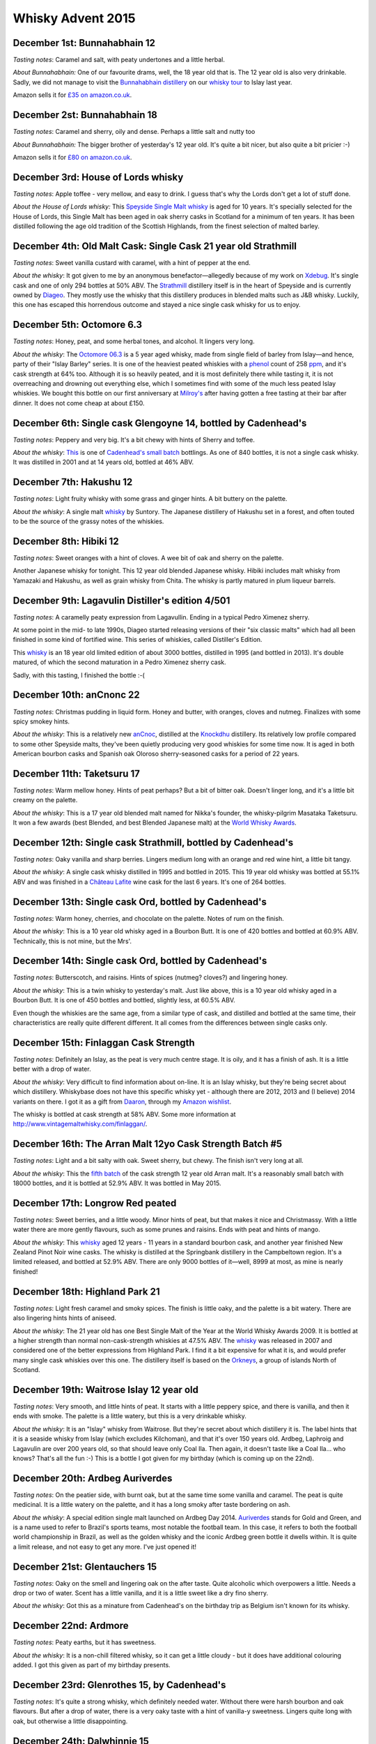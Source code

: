 Whisky Advent 2015
==================

.. articleMetaData::
   :Where: London, UK
   :Date: 2015-12-25 09:01 Europe/London
   :Tags: blog, whisky
   :Short: whisky15

December 1st: Bunnahabhain 12
-----------------------------

*Tasting notes*: Caramel and salt, with peaty undertones and a little herbal.

*About Bunnahabhain:* One of our favourite drams, well, the 18 year old that
is. The 12 year old is also very drinkable. Sadly, we did not manage to visit
the `Bunnahabhain distillery`_ on our `whisky tour`_ to Islay last year.

Amazon sells it for `£35 on amazon.co.uk`__.

.. _`whisky tour`: /islay.html
.. _`Bunnahabhain distillery`: https://en.wikipedia.org/wiki/Bunnahabhain_Distillery
__ http://www.amazon.co.uk/gp/product/B004EY1T4E/ref=as_li_tl?ie=UTF8&camp=1634&creative=19450&creativeASIN=B004EY1T4E&linkCode=as2&tag=derickrethans-21

December 2st: Bunnahabhain 18
-----------------------------

*Tasting notes*: Caramel and sherry, oily and dense. Perhaps a little salt and
nutty too

*About Bunnahabhain:* The bigger brother of yesterday's 12 year old. It's
quite a bit nicer, but also quite a bit pricier :-)

Amazon sells it for `£80 on amazon.co.uk`__.

__ http://www.amazon.co.uk/gp/product/B008CYY3BS/ref=as_li_tl?ie=UTF8&camp=1634&creative=19450&creativeASIN=B008CYY3BS&linkCode=as2&tag=derickrethans-21

December 3rd: House of Lords whisky
-----------------------------------

*Tasting notes*: Apple toffee - very mellow, and easy to drink. I guess that's
why the Lords don't get a lot of stuff done.

*About the House of Lords whisky:* This `Speyside Single Malt whisky`_ is aged
for 10 years. It's specially selected for the House of Lords, this Single
Malt has been aged in oak sherry casks in Scotland for a minimum of ten
years. It has been distilled following the age old tradition of the Scottish
Highlands, from the finest selection of malted barley.

.. _`Speyside Single Malt whisky`: https://www.whiskybase.com/whisky/6785/house-of-lords-10-year-old-single-highland-malt-scotch-whisky

December 4th: Old Malt Cask: Single Cask 21 year old Strathmill
---------------------------------------------------------------

*Tasting notes*: Sweet vanilla custard with caramel, with a hint of pepper at
the end.

*About the whisky*: It got given to me by an anonymous benefactor—allegedly
because of my work on Xdebug_. It's single cask and one of only 294 bottles at
50% ABV. The Strathmill_ distillery itself is in the heart of Speyside and is
currently owned by Diageo_. They mostly use the whisky that this distillery
produces in blended malts such as J&B whisky. Luckily, this one has escaped
this horrendous outcome and stayed a nice single cask whisky for us to enjoy.

.. _Xdebug: http://xdebug.org
.. _Strathmill: https://en.wikipedia.org/wiki/Strathmill
.. _Diageo: https://en.wikipedia.org/wiki/Diageo

December 5th: Octomore 6.3
--------------------------

*Tasting notes*: Honey, peat, and some herbal tones, and alcohol. It lingers
very long.

*About the whisky*: The `Octomore 06.3`_ is a 5 year aged whisky, made from
single field of barley from Islay—and hence, party of their "Islay Barley"
series. It is one of the heaviest peated whiskies with a phenol_ count of 258
ppm_, and it's cask strength at 64% too. Although it is so heavily peated, and
it is most definitely there while tasting it, it is not overreaching and
drowning out everything else, which I sometimes find with some of the much
less peated Islay whiskies. We bought this bottle on our first anniversary at
`Milroy's`_ after having gotten a free tasting at their bar after dinner. It
does not come cheap at about £150.

.. _`Octomore 06.3`: https://www.whiskybase.com/whisky/45178/octomore-edition-063-258
.. _phenol: https://en.wikipedia.org/wiki/Phenol#Occurrence_in_whisky
.. _ppm: https://en.wikipedia.org/wiki/Parts-per_notation#ppm
.. _`Milroy's`: http://shop.milroys.co.uk/

December 6th: Single cask Glengoyne 14, bottled by Cadenhead's
--------------------------------------------------------------

*Tasting notes*: Peppery and very big. It's a bit chewy with hints of Sherry
and toffee.

*About the whisky*: This__ is one of `Cadenhead's`_ `small batch`_ bottlings. As
one of 840 bottles, it is not a single cask whisky. It was distilled in 2001
and at 14 years old, bottled at 46% ABV.

__ https://www.whiskybase.com/whisky/69624/glengoyne-2001-ca
.. _`Cadenhead's`: http://www.whiskytastingroom.com/
.. _`small batch`: http://www.whiskytastingroom.com/cadenheads-small-batch-whisky


December 7th: Hakushu 12
------------------------

*Tasting notes*: Light fruity whisky with some grass and ginger hints. A bit
buttery on the palette.

*About the whisky*: A single malt whisky__ by Suntory. The Japanese distillery
of Hakushu set in a forest, and often touted to be the source of the grassy
notes of the whiskies.

__ https://www.whiskybase.com/whisky/5446/hakushu-12-year-old

December 8th: Hibiki 12
-----------------------

*Tasting notes*: Sweet oranges with a hint of cloves. A wee bit of oak and
sherry on the palette.

Another Japanese whisky for tonight. This 12 year old blended Japanese whisky.
Hibiki includes malt whisky from Yamazaki and Hakushu, as well as grain whisky
from Chita. The whisky is partly matured in plum liqueur barrels.

December 9th: Lagavulin Distiller's edition 4/501
-------------------------------------------------

*Tasting notes*: A caramelly peaty expression from Lagavullin. Ending in a
typical Pedro Ximenez sherry.

At some point in the mid- to late 1990s, Diageo started releasing versions of
their "six classic malts" which had all been finished in some kind of
fortified wine. This series of whiskies, called Distiller's Edition.

This whisky__ is an 18 year old limited edition of about 3000 bottles, distilled
in 1995 (and bottled in 2013). It's double matured, of which the second
maturation in a Pedro Ximenez sherry cask.

__ https://www.whiskybase.com/whisky/40926/lagavulin-1995

Sadly, with this tasting, I finished the bottle :-(


December 10th: anCnonc 22
-------------------------

*Tasting notes*: Christmas pudding in liquid form. Honey and butter, with
oranges, cloves and nutmeg. Finalizes with some spicy smokey hints.

*About the whisky*: This is a relatively new anCnoc_, distilled at the
Knockdhu_ distillery. Its relatively low profile compared to some other
Speyside malts, they've been quietly producing very good whiskies for some
time now. It is aged in both American bourbon casks and Spanish oak
Oloroso sherry-seasoned casks for a period of 22 years.

.. _anCnoc: https://www.whiskybase.com/whisky/39696/an-cnoc-22-year-old
.. _Knockdhu: https://en.wikipedia.org/wiki/Knockdhu_distillery


December 11th: Taketsuru 17
---------------------------

*Tasting notes*: Warm mellow honey. Hints of peat perhaps? But a bit of bitter
oak. Doesn't linger long, and it's a little bit creamy on the palette.

*About the whisky*: This is a 17 year old blended malt named for Nikka's
founder, the whisky-pilgrim Masataka Taketsuru. It won a few awards (best
Blended, and best Blended Japanese malt) at the `World Whisky Awards`_.

.. _`World Whisky Awards`: http://www.worldwhiskiesawards.com/nikka-whisky-taketsuru-pure-malt-17-years-old.13912.html


December 12th: Single cask Strathmill, bottled by Cadenhead's
-------------------------------------------------------------

*Tasting notes*: Oaky vanilla and sharp berries. Lingers medium long with an
orange and red wine hint, a little bit tangy.

*About the whisky*: A single cask whisky distilled in 1995 and bottled in
2015. This 19 year old whisky was bottled at 55.1% ABV and was finished in a
`Château Lafite`_ wine cask for the last 6 years. It's one of 264 bottles.

.. _`Château Lafite`: http://www.lafite.com/en/chateau-lafite-rothschild/


December 13th: Single cask Ord, bottled by Cadenhead's
------------------------------------------------------

*Tasting notes*: Warm honey, cherries, and chocolate on the palette. Notes of
rum on the finish.

*About the whisky*: This is a 10 year old whisky aged in a Bourbon Butt. It is
one of 420 bottles and bottled at 60.9% ABV. Technically, this is not mine,
but the Mrs'.


December 14th: Single cask Ord, bottled by Cadenhead's
------------------------------------------------------

*Tasting notes*: Butterscotch, and raisins. Hints of spices (nutmeg? cloves?)
and lingering honey.

*About the whisky*: This is a twin whisky to yesterday's malt. Just like
above, this is a 10 year old whisky aged in a Bourbon Butt. It is
one of 450 bottles and bottled, slightly less, at 60.5% ABV.

Even though the whiskies are the same age, from a similar type of cask, and
distilled and bottled at the same time, their characteristics are really quite
different different. It all comes from the differences between single casks
only.

December 15th: Finlaggan Cask Strength
--------------------------------------

*Tasting notes*: Definitely an Islay, as the peat is very much centre stage. 
It is oily, and it has a finish of ash. It is a little better with a drop of
water.

*About the whisky*: Very difficult to find information about on-line. It is an
Islay whisky, but they're being secret about which distillery. Whiskybase does
not have this specific whisky yet - although there are 2012, 2013 and (I
believe) 2014 variants on there. I got it as a gift from Daaron_, through my
`Amazon wishlist`_.

The whisky is bottled at cask strength at 58% ABV. Some more information at
http://www.vintagemaltwhisky.com/finlaggan/.

.. _Daaron: https://www.linkedin.com/in/daaron-dwyer-aa49b994
.. _`Amazon wishlist`: http://www.amazon.co.uk/registry/wishlist/SLCB276UZU8B


December 16th: The Arran Malt 12yo Cask Strength Batch #5
---------------------------------------------------------

*Tasting notes*: Light and a bit salty with oak. Sweet sherry, but chewy. The
finish isn't very long at all.

*About the whisky*: This the `fifth batch`_ of the cask strength 12 year old
Arran malt. It's a reasonably small batch with 18000 bottles, and it is
bottled at 52.9% ABV. It was bottled in May 2015.

.. _`fifth batch`: https://www.whiskybase.com/whisky/69352/arran-12-year-old

December 17th: Longrow Red peated
---------------------------------

*Tasting notes*: Sweet berries, and a little woody. Minor hints of peat, but
that makes it nice and Christmassy. With a little water there are more gently
flavours, such as some prunes and raisins. Ends with peat and hints of mango.

*About the whisky*: This whisky__ aged 12 years - 11 years in a standard
bourbon cask, and another year finished New Zealand Pinot Noir wine casks. The
whisky is distilled at the Springbank distillery in the Campbeltown region.
It's a limited released, and bottled at 52.9% ABV. There are only 9000 bottles
of it—well, 8999 at most, as mine is nearly finished!

__ https://www.whiskybase.com/whisky/71395/12-year-old

December 18th: Highland Park 21
-------------------------------

*Tasting notes*: Light fresh caramel and smoky spices. The finish is little
oaky, and the palette is a bit watery. There are also lingering hints hints of
aniseed.

*About the whisky*: The 21 year old has one Best Single Malt of the Year at
the World Whisky Awards 2009. It is bottled at a higher strength than normal
non-cask-strength whiskies at 47.5% ABV. The whisky__ was released in 2007 and
considered one of the better expressions from Highland Park. I find it a bit
expensive for what it is, and would prefer many single cask whiskies over this
one. The distillery itself is based on the Orkneys_, a group of islands North
of Scotland.

__ https://www.whiskybase.com/whisky/69186/highland-park-21-year-old
.. _Orkneys: http://www.openstreetmap.org/relation/375761

December 19th: Waitrose Islay 12 year old
-----------------------------------------

*Tasting notes*: Very smooth, and little hints of peat. It starts with a
little peppery spice, and there is vanilla, and then it ends with smoke. The
palette is a little watery, but this is a very drinkable whisky.

*About the whisky*: It is an "Islay" whisky from Waitrose. But they're secret
about which distillery it is. The label hints that it is a seaside whisky from
Islay (which excludes Kilchoman), and that it's over 150 years old. Ardbeg,
Laphroig and Lagavulin are over 200 years old, so that should leave only
Coal Ila. Then again, it doesn't taste like a Coal Ila… who knows? That's
all the fun :-) This is a bottle I got given for my birthday (which is coming
up on the 22nd).

December 20th: Ardbeg Auriverdes
--------------------------------

*Tasting notes*: On the peatier side, with burnt oak, but at the same time
some vanilla and caramel. The peat is quite medicinal. It is a little watery
on the palette, and it has a long smoky after taste bordering on ash.

*About the whisky*: A special edition single malt launched on Ardbeg Day 2014.
Auriverdes_ stands for Gold and Green, and is a name used to refer to Brazil's
sports teams, most notable the football team. In this case, it refers to both
the football world championship in Brazil, as well as the golden whisky and
the iconic Ardbeg green bottle it dwells within. It is quite a limit release,
and not easy to get any more. I've just opened it!

.. _Auriverdes: http://www.ardbeg.com/ardbeg/auriverdes

December 21st: Glentauchers 15
------------------------------

*Tasting notes*: Oaky on the smell and lingering oak on the after taste. Quite
alcoholic which overpowers a little. Needs a drop or two of water. Scent has a
little vanilla, and it is a little sweet like a dry fino sherry.

*About the whisky*: Got this as a minature from Cadenhead's on the birthday
trip as Belgium isn't known for its whisky.

December 22nd: Ardmore
----------------------

*Tasting notes*: Peaty earths, but it has sweetness.

*About the whisky*: It is a non-chill filtered whisky, so it can get a little
cloudy - but it does have additional colouring added. I got this given as part
of my birthday presents.

December 23rd: Glenrothes 15, by Cadenhead's
--------------------------------------------

*Tasting notes*: It's quite a strong whisky, which definitely needed water.
Without there were harsh bourbon and oak flavours. But after a drop of water,
there is a very oaky taste with a hint of vanilla-y sweetness. Lingers quite
long with oak, but otherwise a little disappointing.

December 24th: Dalwhinnie 15
----------------------------

*Tasting notes*: Light creamy whisky with oaky hints. Smells of wood, tiny
bit of caramel on the nose and on the palette. Wood finish too, but not very
long lingering. 

*About the whisky*: Last whisky of the calendar, sponsored by my dad! Merry
Christmas and a Happy New Year.
